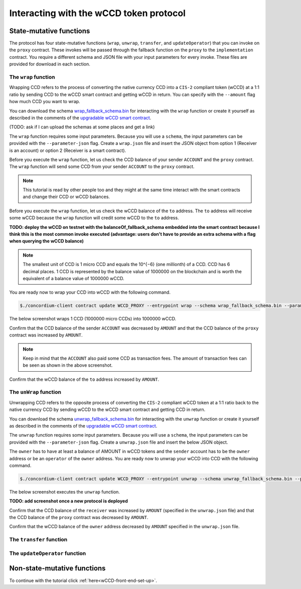 .. _wCCD-interacting:

========================================
Interacting with the wCCD token protocol
========================================

State-mutative functions
------------------------

The protocol has four state-mutative functions (``wrap``, ``unwrap``,
``transfer``, and ``updateOperator``) that you can invoke on the ``proxy`` contract.
These invokes will be passed through the fallback function on the ``proxy`` to the ``implementation`` contract.
You require a different schema and JSON file with your input parameters for every invoke.
These files are provided for download in each section.

The ``wrap`` function
=====================

Wrapping CCD refers to the process of converting the native currency CCD into
a ``CIS-2`` compliant token (wCCD) at a 1:1 ratio by sending CCD to the wCCD smart
contract and getting wCCD in return.
You can specify with the ``--amount`` flag how much CCD you want to wrap.

You can download the schema `wrap_fallback_schema.bin <https://distribution.testnet.concordium/tutorials/wCCD/wrap_fallback_schema.bin>`_
for interacting with the ``wrap`` function
or create it yourself as described in the comments of the `upgradable wCCD smart contract <https://github.com/Concordium/concordium-rust-smart-contracts/pull/128>`_.

(TODO: ask if I can upload the schemas at some places and get a link)

The ``wrap`` function requires some input parameters. Because you will use a ``schema``,
the input parameters can be provided with the ``--parameter-json`` flag.
Create a ``wrap.json`` file and insert the JSON object
from option 1 (Receiver is an account) or option 2 (Receiver is a smart contract).

.. dropdown:: Option 1 (Receiver is an account)

    .. code-block::

        {
            "data": "",
            "to": {
                "Account": [
                    ACCOUNT_ADDRESS
                ]
            }
        }

    The ``data`` field is only relevant if wCCD is sent to a smart contract as described in the next option.
    You can use your account address if you want to credit the wCCD to your own account.
    If you insert your account address correctly, the JSON object should look similar to the below JSON object.

    .. code-block:: json

        {
            "data": "",
            "to": {
                "Account": [
                    "4phD1qaS3U1nLrzJcgYyiPq1k8aV1wAjTjYVPE3JaqovViXS4j"
                ]
            }
        }

.. dropdown::  Option 2 (Receiver is a smart contract)

    .. code-block::

        {
            "data": "",
            "to": {
                "Contract": [
                    {
                        "index": INDEX,
                        "subindex": SUBINDEX
                    },
                    ENTRYPOINT_NAME
                ]
            }
        }

    The ``data`` field is only relevant if wCCD is sent to a smart contract.
    The ``OnReceivingCis2`` hook is executed in that case. This hook invokes the ``ENTRYPOINT_NAME``
    on the smart contract ``INDEX`` with the ``OnReceivingCis2Params`` parameters
    which include the above ``data`` field. This action allows the receiving smart contract to
    react to the credited wCCD amount. You can keep the data field empty
    if you don't want to send any additional information to the receiving smart contract.

    You can use the smart contract deployed at index 844 on testnet and
    its function entry point name ``receiveToken`` for testing.

    .. code-block:: json

        {
            "data": "",
            "to": {
                "Contract": [
                    {
                        "index": 844,
                        "subindex": 0
                    },
                    "receiveToken"
                ]
            }
        }

Before you execute the ``wrap`` function, let us check
the CCD balance of your sender ``ACCOUNT`` and the ``proxy`` contract.
The ``wrap`` function will send some CCD from your sender ``ACCOUNT`` to the ``proxy`` contract.

.. note::

    This tutorial is read by other people too and they might at the same
    time interact with the smart contracts and change their CCD or wCCD balances.

.. dropdown:: Checking the CCD balance of an account

    You can check the CCD balance of an account on `CCDScan <https://testnet.ccdscan.io/>`_.

    .. image:: ./images/wCCD_tutorial_1.png
        :width: 100 %

.. dropdown:: Checking the CCD balance of a smart contract

    You can check the CCD balance of a smart contract with this command.

    .. code-block:: console

        $./concordium-client contract show INDEX --grpc-port 10001

    .. image:: ./images/wCCD_tutorial_3.png
        :width: 100 %

Before you execute the ``wrap`` function, let us check
the wCCD balance of the ``to`` address. The ``to`` address will receive some wCCD
because the ``wrap`` function will credit some wCCD to the ``to`` address.

.. dropdown:: Checking the wCCD balance of an account

    Create a ``balanceOf.json`` file and insert the following JSON object.

    .. code-block::

        [
            {
                "address": {
                    "Account": [
                        ACCOUNT
                    ]
                },
                "token_id":""
            }
        ]

    If you insert the account address correctly, the JSON object should look similar to the below JSON object.

    .. code-block:: json

        [
            {
                "address": {
                    "Account": [
                        "4phD1qaS3U1nLrzJcgYyiPq1k8aV1wAjTjYVPE3JaqovViXS4j"
                    ]
                },
                "token_id":""
            }
        ]

    Execute the following command to get the wCCD balance as a return value.

    .. code-block:: console

        $./concordium-client contract invoke PROXY --entrypoint balanceOf --parameter-json balanceOf.json --energy 25000 --grpc-port 10001

    .. image:: ./images/wCCD_tutorial_4.png
        :width: 100 %

.. dropdown:: Checking the wCCD balance of a smart contract

    Create a ``balanceOf.json`` file and insert the following JSON object.

    .. code-block::

        [
            {
                "address": {
                    "Contract": [
                        {
                            "index": INDEX,
                            "subindex": SUBINDEX
                        }
                    ]
                },
                "token_id":""
            }
        ]

    If you insert the smart contract address correctly, the JSON object should look similar to the below JSON object.

    .. code-block:: json

        [
            {
                "address": {
                    "Contract": [
                        {
                            "index": 844,
                            "subindex": 0
                        }
                    ]
                },
                "token_id":""
            }
        ]

    Execute the following command to get the wCCD balance as a return value.

    .. code-block:: console

        $./concordium-client contract invoke PROXY --entrypoint balanceOf --parameter-json balanceOf.json --energy 25000 --grpc-port 10001

    .. image:: ./images/wCCD_tutorial_4.png
        :width: 100 %

**TODO: deploy the wCCD on testnet with the balanceOf_fallback_schema embedded into the smart contract
because I think this is the most common invoke executed (advantage: users don't  have to provide an extra schema with
a flag when querying the wCCD balance)**

.. note::

    The smallest unit of CCD is 1 micro CCD and equals the 10^{−6} (one millionth) of a CCD.
    CCD has 6 decimal places. 1 CCD is represented by the balance
    value of 1000000 on the blockchain and is worth the equivalent of a balance value of 1000000 wCCD.

You are ready now to wrap your CCD into wCCD with the following command.

.. code-block:: console

    $./concordium-client contract update WCCD_PROXY --entrypoint wrap --schema wrap_fallback_schema.bin --parameter-json wrap.json --amount AMOUNT --sender ACCOUNT --energy 25000 --grpc-port 10001

The below screenshot wraps 1 CCD (1000000 micro CCDs) into 1000000 wCCD.

.. image:: ./images/wCCD_tutorial_2.png
        :width: 100 %

Confirm that the CCD balance of the sender ``ACCOUNT`` was decreased
by ``AMOUNT`` and that the CCD balance of the ``proxy`` contract was increased by ``AMOUNT``.

.. note::

    Keep in mind that the ``ACCOUNT`` also paid some CCD as transaction fees.
    The amount of transaction fees can be seen as shown in the above screenshot.

Confirm that the wCCD balance of the ``to`` address increased by ``AMOUNT``.

The ``unWrap`` function
=======================

Unwrapping CCD refers to the opposite process of converting the ``CIS-2``
compliant wCCD token at a 1:1 ratio back to the native currency CCD by sending
wCCD to the wCCD smart contract and getting CCD in return.

You can download the schema `unwrap_fallback_schema.bin <https://distribution.testnet.concordium/tutorials/wCCD/unwrap_fallback_schema.bin>`_
for interacting with the ``unwrap`` function
or create it yourself as described in the comments of the `upgradable wCCD smart contract <https://github.com/Concordium/concordium-rust-smart-contracts/pull/128>`_.

The ``unwrap`` function requires some input parameters. Because you will use a ``schema``,
the input parameters can be provided with the ``--parameter-json`` flag.
Create a ``unwrap.json`` file and insert the below JSON object.

.. dropdown:: Input parameters for the ``unwrap`` function

    .. code-block::

        {
            "amount": AMOUNT,
            "data": "",
                "owner": {
                    "Enum": [
                        {
                            "Account": [
                                ACCOUNT_ADDRESS
                            ]
                        },
                        {
                            "Contract": [
                                {
                                    "index": INDEX,
                                    "subindex": SUBINDEX
                                }
                            ]
                        }
                    ]
                },
                "receiver": {
                    "Enum": [
                        {
                            "Account": [
                                ACCOUNT_ADDRESS
                            ]
                        },
                        {
                            "Contract": [
                                {
                                    "index": INDEX,
                                    "subindex": SUBINDEX
                                },
                                ENTRYPOINT_NAME
                            ]
                        }
                    ]
                }
            }
        }

    If you insert everything correctly, the JSON object should look similar to
    the below JSON object that will unwrap 1000000 wCDD from an account
    and send the received CCDs back to the same account.

    .. code-block:: json

        {
            "amount": "1000000",
            "data": "",
            "owner": {
                "Account": [
                    "4phD1qaS3U1nLrzJcgYyiPq1k8aV1wAjTjYVPE3JaqovViXS4j"
                ]
            },
            "receiver": {
                "Account": [
                    "4phD1qaS3U1nLrzJcgYyiPq1k8aV1wAjTjYVPE3JaqovViXS4j"
                ]
            }
        }

The ``owner`` has to have at least a balance of AMOUNT in wCCD tokens
and the ``sender`` account has to be the ``owner`` address or be an ``operator`` of the ``owner`` address.
You are ready now to unwrap your wCCD into CCD with the following command.

.. code-block:: console

    $./concordium-client contract update WCCD_PROXY --entrypoint unwrap --schema unwrap_fallback_schema.bin --parameter-json unwrap.json --sender ACCOUNT --energy 25000 --grpc-port 10001

The below screenshot executes the ``unwrap`` function.

**TODO: add screenshot once a new protocol is deployed**

Confirm that the CCD balance of the ``receiver`` was increased
by ``AMOUNT`` (specified in the ``unwrap.json`` file) and that the CCD
balance of the ``proxy`` contract was decreased by ``AMOUNT``.

Confirm that the wCCD balance of the ``owner`` address decreased by ``AMOUNT`` specified in the ``unwrap.json`` file.

The ``transfer`` function
=========================

The ``updateOperator`` function
===============================

Non-state-mutative functions
----------------------------

To continue with the tutorial click :ref:`here<wCCD-front-end-set-up>`.
